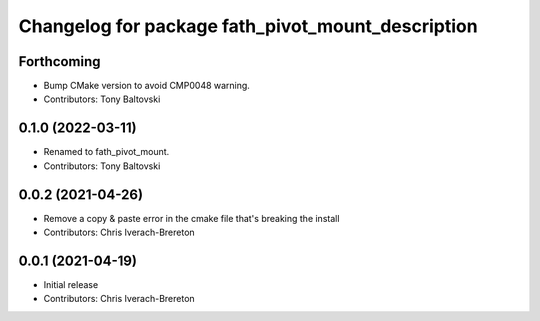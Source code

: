 ^^^^^^^^^^^^^^^^^^^^^^^^^^^^^^^^^^^^^^^^^^^
Changelog for package fath_pivot_mount_description
^^^^^^^^^^^^^^^^^^^^^^^^^^^^^^^^^^^^^^^^^^^

Forthcoming
-----------
* Bump CMake version to avoid CMP0048 warning.
* Contributors: Tony Baltovski

0.1.0 (2022-03-11)
------------------
* Renamed to fath_pivot_mount.
* Contributors: Tony Baltovski

0.0.2 (2021-04-26)
------------------
* Remove a copy & paste error in the cmake file that's breaking the install
* Contributors: Chris Iverach-Brereton

0.0.1 (2021-04-19)
------------------
* Initial release
* Contributors: Chris Iverach-Brereton
